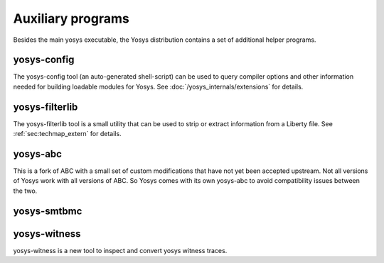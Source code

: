 Auxiliary programs
==================

.. todo:: check this list is up to date and correct, esp yosys-smtbmc

Besides the main yosys executable, the Yosys distribution contains a set of
additional helper programs.

yosys-config
------------

The yosys-config tool (an auto-generated shell-script) can be used to query
compiler options and other information needed for building loadable modules for
Yosys. See :doc:`/yosys_internals/extensions` for details.

.. _sec:filterlib:

yosys-filterlib
---------------

The yosys-filterlib tool is a small utility that can be used to strip or extract
information from a Liberty file. See :ref:`sec:techmap_extern` for
details.

yosys-abc
---------

This is a fork of ABC with a small set of custom modifications that have not yet
been accepted upstream. Not all versions of Yosys work with all versions of ABC.
So Yosys comes with its own yosys-abc to avoid compatibility issues between the
two.

yosys-smtbmc
------------

yosys-witness
-------------

yosys-witness is a new tool to inspect and convert yosys witness traces.
